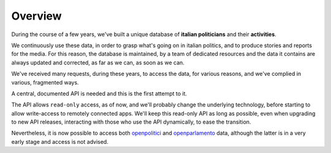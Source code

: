 .. _overview:

Overview
========

During the course of a few years, we've built a unique database of **italian politicians** and their **activities**.

We continuously use these data, in order to grasp what's going on in italian politics, and to produce stories and reports for the media.
For this reason, the database is maintained, by a team of dedicated resources and the data it contains are always updated and corrected,
as far as we can, as soon as we can.

We've received many requests, during these years, to access the data, for various reasons, and we've complied in various, fragmented ways.

A central, documented API is needed and this is the first attempt to it.

The API allows ``read-only`` access, as of now, and we'll probably change the underlying technology, before starting to allow
write-access to remotely connected apps. We'll keep this read-only API as long as possible,
even when upgrading to new API releases, interacting with those who use the API dynamically, to ease the transition.

Nevertheless, it is now possible to access both `openpolitici <http://politici.openpolis.it>`_ and
`openparlamento <http://www.openparlamento.it>`_ data, although the latter is in a very early stage
and access is not advised.




